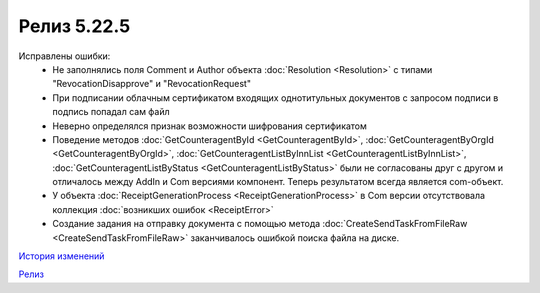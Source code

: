Релиз 5.22.5
=============

.. feed-entry::
   :date: 2018-10-01

Исправлены ошибки:
    - Не заполнялись поля Comment и Author объекта :doc:`Resolution <Resolution>` с типами "RevocationDisapprove" и "RevocationRequest"
    - При подписании облачным сертификатом входящих однотитульных документов с запросом подписи в подпись попадал сам файл
    - Неверно определялся признак возможности шифрования сертификатом
    - Поведение методов :doc:`GetCounteragentById <GetCounteragentById>`, :doc:`GetCounteragentByOrgId <GetCounteragentByOrgId>`, :doc:`GetCounteragentListByInnList <GetCounteragentListByInnList>`, :doc:`GetCounteragentListByStatus <GetCounteragentListByStatus>` были не согласованы друг с другом и отличалось между AddIn и Com версиями компонент. Теперь результатом всегда является com-объект.
    - У объекта :doc:`ReceiptGenerationProcess <ReceiptGenerationProcess>` в Com версии отсутствовала коллекция :doc:`возникших ошибок <ReceiptError>`
    - Создание задания на отправку документа с помощью метода :doc:`CreateSendTaskFromFileRaw <CreateSendTaskFromFileRaw>` заканчивалось ошибкой поиска файла на диске.

`История изменений <http://diadocsdk-1c.readthedocs.io/ru/latest/History.html>`_

`Релиз <http://diadocsdk-1c.readthedocs.io/ru/latest/Downloads.html>`_